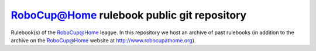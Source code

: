 RoboCup@Home rulebook public git repository
===========================================

Rulebook(s) of the RoboCup@Home league. In this repository we host an archive of past rulebooks (in addition to the archive on the RoboCup@Home website at http://www.robocupathome.org).
